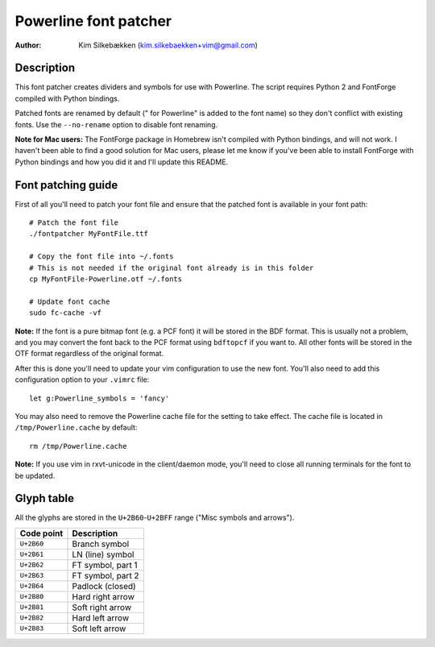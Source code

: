 ======================
Powerline font patcher
======================

:Author: Kim Silkebækken (kim.silkebaekken+vim@gmail.com)

Description
-----------

This font patcher creates dividers and symbols for use with Powerline. The 
script requires Python 2 and FontForge compiled with Python bindings.

Patched fonts are renamed by default (" for Powerline" is added to the font 
name) so they don't conflict with existing fonts. Use the ``--no-rename`` 
option to disable font renaming.

**Note for Mac users:** The FontForge package in Homebrew isn't compiled 
with Python bindings, and will not work. I haven't been able to find a good 
solution for Mac users, please let me know if you've been able to install 
FontForge with Python bindings and how you did it and I'll update this 
README.

Font patching guide
-------------------

First of all you'll need to patch your font file and ensure that the patched 
font is available in your font path::

    # Patch the font file
    ./fontpatcher MyFontFile.ttf

    # Copy the font file into ~/.fonts
    # This is not needed if the original font already is in this folder
    cp MyFontFile-Powerline.otf ~/.fonts

    # Update font cache
    sudo fc-cache -vf

**Note:** If the font is a pure bitmap font (e.g. a PCF font) it will be 
stored in the BDF format. This is usually not a problem, and you may convert 
the font back to the PCF format using ``bdftopcf`` if you want to. All other 
fonts will be stored in the OTF format regardless of the original format.

After this is done you'll need to update your vim configuration to use the 
new font. You'll also need to add this configuration option to your 
``.vimrc`` file::

    let g:Powerline_symbols = 'fancy'

You may also need to remove the Powerline cache file for the setting to take 
effect. The cache file is located in ``/tmp/Powerline.cache`` by default::

    rm /tmp/Powerline.cache

**Note:** If you use vim in rxvt-unicode in the client/daemon mode, you'll 
need to close all running terminals for the font to be updated.

Glyph table
-----------

All the glyphs are stored in the ``U+2B60``-``U+2BFF`` range ("Misc symbols 
and arrows").

+------------+-------------------+
| Code point | Description       |
+============+===================+
| ``U+2B60`` | Branch symbol     |
+------------+-------------------+
| ``U+2B61`` | LN (line) symbol  |
+------------+-------------------+
| ``U+2B62`` | FT symbol, part 1 |
+------------+-------------------+
| ``U+2B63`` | FT symbol, part 2 |
+------------+-------------------+
| ``U+2B64`` | Padlock (closed)  |
+------------+-------------------+
| ``U+2B80`` | Hard right arrow  |
+------------+-------------------+
| ``U+2B81`` | Soft right arrow  |
+------------+-------------------+
| ``U+2B82`` | Hard left arrow   |
+------------+-------------------+
| ``U+2B83`` | Soft left arrow   |
+------------+-------------------+
